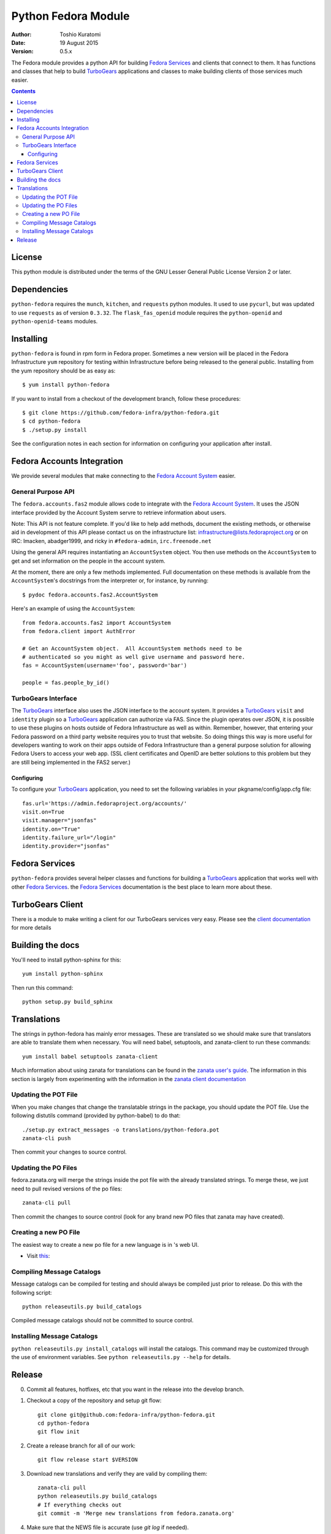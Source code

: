 ====================
Python Fedora Module
====================

:Author: Toshio Kuratomi
:Date: 19 August 2015
:Version: 0.5.x

The Fedora module provides a python API for building `Fedora Services`_ and
clients that connect to them.  It has functions and classes that help to build
TurboGears_ applications and classes to make building clients of those
services much easier.

.. _`Fedora Services`: doc/service.html
.. _TurboGears: http://www.turbogears.org

.. contents::

-------
License
-------

This python module is distributed under the terms of the GNU Lesser General
Public License Version 2 or later.

------------
Dependencies
------------

``python-fedora`` requires the ``munch``, ``kitchen``, and ``requests`` python
modules.  It used to use ``pycurl``, but was updated to use ``requests`` as of
version ``0.3.32``.
The ``flask_fas_openid`` module requires the ``python-openid`` and
``python-openid-teams`` modules.

----------
Installing
----------

``python-fedora`` is found in rpm form in Fedora proper.  Sometimes a new
version will be placed in the Fedora Infrastructure ``yum`` repository for testing
within Infrastructure before being released to the general public.  Installing
from the yum repository should be as easy as::

	$ yum install python-fedora

If you want to install from a checkout of the development branch, follow these
procedures::

    $ git clone https://github.com/fedora-infra/python-fedora.git
    $ cd python-fedora
    $ ./setup.py install

See the configuration notes in each section for information on configuring
your application after install.

---------------------------
Fedora Accounts Integration
---------------------------

We provide several modules that make connecting to the `Fedora Account
System`_ easier.

.. _`Fedora Account System`: https://fedorahosted.org/fas

General Purpose API
===================
The ``fedora.accounts.fas2`` module allows code to integrate with the `Fedora
Account System`_. It uses the JSON interface provided by the Account System
servre to retrieve information about users.

Note: This API is not feature complete. If you'd like to help add methods,
document the existing methods, or otherwise aid in development of this API
please contact us on the infrastructure list: infrastructure@lists.fedoraproject.org
or on IRC: lmacken, abadger1999, and ricky in ``#fedora-admin``, ``irc.freenode.net``

Using the general API requires instantiating an ``AccountSystem`` object. You
then use methods on the ``AccountSystem`` to get and set information on the
people in the account system.

At the moment, there are only a few methods implemented. Full documentation on
these methods is available from the ``AccountSystem``'s docstrings from the
interpreter or, for instance, by running::

    $ pydoc fedora.accounts.fas2.AccountSystem

Here's an example of using the ``AccountSystem``::

	from fedora.accounts.fas2 import AccountSystem
	from fedora.client import AuthError

	# Get an AccountSystem object.  All AccountSystem methods need to be
	# authenticated so you might as well give username and password here.
	fas = AccountSystem(username='foo', password='bar')

	people = fas.people_by_id()

TurboGears Interface
====================

The TurboGears_ interface also uses the JSON interface to the account system.
It provides a TurboGears_ ``visit`` and ``identity`` plugin so a TurboGears_
application can authorize via FAS. Since the plugin operates over JSON, it is
possible to use these plugins on hosts outside of Fedora Infrastructure as
well as within.  Remember, however, that entering your Fedora password on a
third party website requires you to trust that website. So doing things this
way is more useful for developers wanting to work on their apps outside of
Fedora Infrastructure than a general purpose solution for allowing Fedora
Users to access your web app. (SSL client certificates and OpenID are better
solutions to this problem but they are still being implemented in the FAS2
server.)

Configuring
-----------
To configure your TurboGears_ application, you need to set the following
variables in your pkgname/config/app.cfg file::

    fas.url='https://admin.fedoraproject.org/accounts/'
    visit.on=True
    visit.manager="jsonfas"
    identity.on="True"
    identity.failure_url="/login"
    identity.provider="jsonfas"

---------------
Fedora Services
---------------

``python-fedora`` provides several helper classes and functions for building a
TurboGears_ application that works well with other `Fedora Services`_.  the
`Fedora Services`_ documentation is the best place to learn more about these.

-----------------
TurboGears Client
-----------------
There is a module to make writing a client for our TurboGears services very
easy.  Please see the `client documentation`_ for more details

.. _`client documentation`: doc/client.rst

-----------------
Building the docs
-----------------

You'll need to install python-sphinx for this::

    yum install python-sphinx

Then run this command::

    python setup.py build_sphinx

------------
Translations
------------

The strings in python-fedora has mainly error messages.  These are translated
so we should make sure that translators are able to translate them when
necessary.  You will need babel, setuptools, and zanata-client to run these
commands::

    yum install babel setuptools zanata-client

Much information about using zanata for translations can be found in the
`zanata user's guide`_.  The information in this section is largely from
experimenting with the information in the `zanata client documentation`_

.. _`zanata user's guide`: http://zanata.readthedocs.org
.. _`zanata client documentation`: http://zanata-client.readthedocs.org/en/latest/

Updating the POT File
=====================

When you make changes that change the translatable strings in the package, you
should update the POT file.  Use the following distutils command (provided by
python-babel) to do that::

    ./setup.py extract_messages -o translations/python-fedora.pot
    zanata-cli push

Then commit your changes to source control.

Updating the PO Files
=====================

fedora.zanata.org will merge the strings inside the pot file with the already
translated strings.  To merge these, we just need to pull revised versions of
the po files::

    zanata-cli pull

Then commit the changes to source control (look for any brand new PO files that
zanata may have created).

Creating a new PO File
======================

The easiest way to create a new po file for a new language is in 's
web UI.

* Visit `this <https://fedora.zanata.org/iteration/view/python-fedora>`_:
  

Compiling Message Catalogs
==========================

Message catalogs can be compiled for testing and should always be compiled
just prior to release.  Do this with the following script::

    python releaseutils.py build_catalogs

Compiled message catalogs should not be committed to source control.

Installing Message Catalogs
===========================

``python releaseutils.py install_catalogs`` will install the catalogs.  This
command may be customized through the use of environment variables.  See ``python
releaseutils.py --help`` for details.

-------
Release
-------

0) Commit all features, hotfixes, etc that you want in the release into the
   develop branch.

1) Checkout a copy of the repository and setup git flow::

        git clone git@github.com:fedora-infra/python-fedora.git
        cd python-fedora
        git flow init

2) Create a release branch for all of our work::

        git flow release start $VERSION

3) Download new translations and verify they are valid by compiling them::

        zanata-cli pull
        python releaseutils.py build_catalogs
        # If everything checks out
        git commit -m 'Merge new translations from fedora.zanata.org'

4) Make sure that the NEWS file is accurate (use `git log` if needed).

5) Update python-fedora.spec and fedora/release.py with the new version
   information.::

        # Make edits to python-fedora.spec and release.py
        git commit

6) Make sure the docs are proper and publish them::

        # Build docs and check for errors
        python setup.py build_sphinx
        # pypi
        python setup.py upload_docs

7) Push the release branch to the server::

        # Update files
        git flow release publish $VERSION

8) Go to a temporary directory and checkout a copy of the release::

        cd ..
        git clone git@github.com:fedora-infra/python-fedora.git release
        cd release
        git checkout release/$VERSION

9) Create the tarball in this clean checkout::

        python setup.py sdist

10) copy the dist/python-fedora-VERSION.tar.gz and python-fedora.spec files to
    where you build Fedora RPMS.  Do a test build::

        cp dist/python-fedora-*.tar.gz python-fedora.spec /srv/git/python-fedora/
        pushd /srv/git/python-fedora/
        fedpkg switch-branch master
        make mockbuild

11) Make sure the build completes.  Run rpmlint on the results.  Install and
    test the new packages::

        rpmlint *rpm
        sudo rpm -Uvh *noarch.rpm
        [test]

12) When satisfied that the build works, create a fresh tarball and upload to
    pypi::

        popd   # Back to the release directory
        python setup.py sdist upload --sign

13) copy the same tarball to fedorahosted.  The directory to upload to is
    slightly different for fedorahosted admins vs normal fedorahosted users:
    Admin::

        scp dist/python-fedora*tar.gz* fedorahosted.org:/srv/web/releases/p/y/python-fedora/

    Normal contributor::

        scp dist/python-fedora*tar.gz* fedorahosted.org:python-fedora

14) mark the release as finished in git::

        cd ../python-fedora
        git flow release finish $VERSION
        git push --all
        git push --tags

15) Finish building and pushing packages for Fedora.
